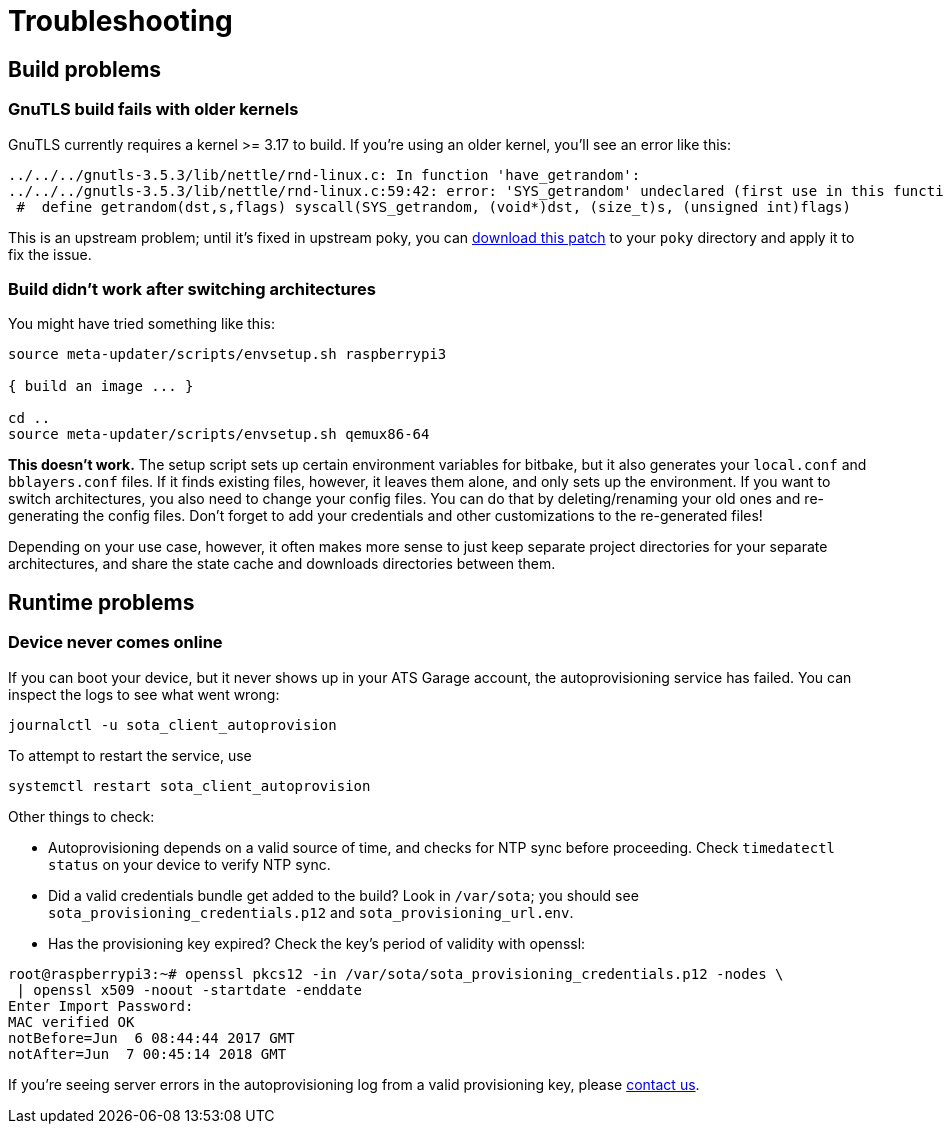 = Troubleshooting
:page-layout: page
:page-categories: [tips]
:page-date: 2017-06-13 10:51:53
:page-order: 99
:icons: font

== Build problems

=== GnuTLS build fails with older kernels

GnuTLS currently requires a kernel >= 3.17 to build. If you're using an older kernel, you'll see an error like this:

----
../../../gnutls-3.5.3/lib/nettle/rnd-linux.c: In function 'have_getrandom':
../../../gnutls-3.5.3/lib/nettle/rnd-linux.c:59:42: error: 'SYS_getrandom' undeclared (first use in this function)
 #  define getrandom(dst,s,flags) syscall(SYS_getrandom, (void*)dst, (size_t)s, (unsigned int)flags)
----

This is an upstream problem; until it's fixed in upstream poky, you can link:../files/gnutls-fix.patch[download this patch] to your `poky` directory and apply it to fix the issue.

=== Build didn't work after switching architectures

You might have tried something like this:

----
source meta-updater/scripts/envsetup.sh raspberrypi3

{ build an image ... }

cd ..
source meta-updater/scripts/envsetup.sh qemux86-64

----

*This doesn't work.* The setup script sets up certain environment variables for bitbake, but it also generates your `local.conf` and `bblayers.conf` files. If it finds existing files, however, it leaves them alone, and only sets up the environment. If you want to switch architectures, you also need to change your config files. You can do that by deleting/renaming your old ones and re-generating the config files. Don't forget to add your credentials and other customizations to the re-generated files!

Depending on your use case, however, it often makes more sense to just keep separate project directories for your separate architectures, and share the state cache and downloads directories between them.

== Runtime problems

=== Device never comes online

If you can boot your device, but it never shows up in your ATS Garage account, the autoprovisioning service has failed. You can inspect the logs to see what went wrong:

----
journalctl -u sota_client_autoprovision
----

To attempt to restart the service, use

----
systemctl restart sota_client_autoprovision
----

Other things to check:

* Autoprovisioning depends on a valid source of time, and checks for NTP sync before proceeding. Check `timedatectl status` on your device to verify NTP sync.
* Did a valid credentials bundle get added to the build? Look in `/var/sota`; you should see `sota_provisioning_credentials.p12` and `sota_provisioning_url.env`.
* Has the provisioning key expired? Check the key's period of validity with openssl:

----
root@raspberrypi3:~# openssl pkcs12 -in /var/sota/sota_provisioning_credentials.p12 -nodes \
 | openssl x509 -noout -startdate -enddate
Enter Import Password:
MAC verified OK
notBefore=Jun  6 08:44:44 2017 GMT
notAfter=Jun  7 00:45:14 2018 GMT
----

If you're seeing server errors in the autoprovisioning log from a valid provisioning key, please link:mailto:support@atsgarage.com[contact us].

